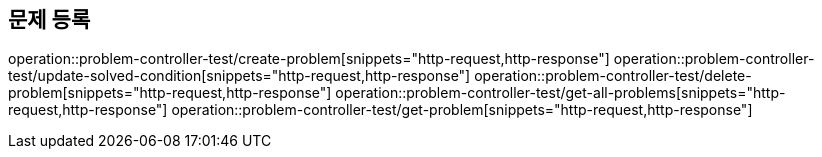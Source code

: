 == 문제 등록
operation::problem-controller-test/create-problem[snippets="http-request,http-response"]
operation::problem-controller-test/update-solved-condition[snippets="http-request,http-response"]
operation::problem-controller-test/delete-problem[snippets="http-request,http-response"]
operation::problem-controller-test/get-all-problems[snippets="http-request,http-response"]
operation::problem-controller-test/get-problem[snippets="http-request,http-response"]